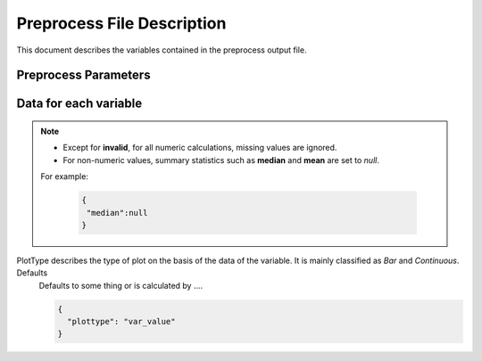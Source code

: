 Preprocess File Description
===========================

This document describes the variables contained in the preprocess output file.

Preprocess Parameters
---------------------

.. data:: variables

  Dictionary containing variable metadata

  .. code-block:: json

   {
     "variables":{
        "var_1":{
            ...variable specific data...
        },
        "var_2":{
            ..variable specific data...
        }
      }
    }

Data for each variable
----------------------------

.. note::

    - Except for **invalid**, for all numeric calculations, missing values are ignored.
    - For non-numeric values, summary statistics such as **median** and **mean** are set to `null`.
    For example:

        .. code-block:: json

         {
          "median":null
         }


.. data:: varnameSumStat

    Variable name as defined in the source file.
    If no column names are specified, defaults to `col_1`, `col_2`, etc.

    .. code-block:: json

        {
          "varnameSumStat": "cylinder count"
        }

.. data:: labl

    Variable label.  Defaults to an empty string.

    .. code-block:: json

       {
         "label" : "Cylinder count for combustion engine"
       }

    Default label.

    .. code-block:: json

     {
       "label" : ""
     }


.. data:: numchar

    Numchar attribute descirbes the classification of the data into two types `Character` and `Numeric`. Defaults
    Defaults to some thing or is calculated by ....

    .. code-block:: json

        {
          "numchar": "var_value"
        }

.. data:: nature

    Nature attribute describes the classification of data into `Nominal`,  `Ordinal`,  `Ratio`,  `Interval`,  `Percentage`. Defaults
    Defaults to some thing or is calculated by ....

    .. code-block:: json

        {
          "nature": "var_value"
        }

.. data:: binary

    Binary represents the data of variables in a form where they can only take two values `0` and `1`. Defaults
    Defaults to some thing or is calculated by ....

    .. code-block:: json

        {
          "binary": "var_value"
        }

.. data:: interval

    It referes to the representation of the variables in certain intervals of values. Defaults
    Defaults to some thing or is calculated by ....

    .. code-block:: json

        {
          "interval": "var_value"
        }

.. data:: time

    TODO: Description of the variable. Defaults
    Defaults to some thing or is calculated by ....

    .. code-block:: json

        {
          "time": "var_value"
        }

.. data:: invalid

    Invalid represents the count of missing values ( `NA`,`Null`, empty cells, etc) in the data of the given variable. Defaults
    Defaults to some thing or is calculated by ....

    .. code-block:: json

        {
          "invalid": 1234
        }

.. data:: valid

    It refers to the data in the variable anything but not `invalid`. Defaults
    Defaults to some thing or is calculated by ....

    .. code-block:: json

        {
          "valid": 1234
        }

.. data:: uniques

    Uniques represents the count of unique values in the data of the given variable. Defaults
    Defaults to some thing or is calculated by ....

    .. code-block:: json

        {
          "uniques": 1234
        }

.. data:: median

    Median for a *numeric* variable. It represents the value lying at the midpoint of a frequency distribution.
     For non-numeric values, or if all values are missing, this value is set to null..

    .. code-block:: json

        {
          "median": 1234
        }

.. data:: mean

    Mean for a *numeric* variable.It represents the average of the numbers in the data of the given variable.
    For non-numeric values, or if all values are missing, this value is set to null.


    .. code-block:: json

        {
          "mean": 1234.56
        }

.. data:: max

    It is the maximum value among the values of the variable. Defaults
    Defaults to some thing or is calculated by ....

    .. code-block:: json

        {
          "max": 1234
        }

.. data:: min

    Min represents the minimum or least value in the data of the given variable.
     Defaults Defaults to some thing or is calculated by ….

    .. code-block:: json

        {
          "min": 1234
        }

.. data:: mode

    The value of the most frequently occurring variable.  If more than
    multiple variable share the highest number of occurrences, up to the first 5 are displayed.
    In the example below, each of the 5 values occurred 20 times.

    .. code-block:: json

        {
          "mode" : ["bananas", "apple", "grapes", "strawberries", "oranges"]
        }

    Another example:

    .. code-block:: json

        {
          "mode" : [1999, 1998, 1997]
        }

.. data:: freqmode

    It is a part of mode which represents the `count/frequence` of the mode of the given variable. Defaults
    Defaults to some thing or is calculated by ....

    .. code-block:: json

        {
          "freqmode": 1234
        }

.. data:: fewest

    fewest represents the value of the least frequently occurring variable. If more than multiple variable share the highest number of occurrences, up to the first 5 are displayed. Defaults
    Defaults to some thing or is calculated by ....

    .. code-block:: json

        {
          "fewest": "var_value"
        }

.. data:: freqfewest

    It is a part of fewest which represents the `count/frequence` of the fewest of the given variable. Defaults
    Defaults to some thing or is calculated by ....

    .. code-block:: json

        {
          "freqfewest": 1234
        }

.. data:: mid

    TODO: Description of the variable. Defaults
    Defaults to some thing or is calculated by ....

    .. code-block:: json

        {
          "mid": "var_value"
        }

.. data:: freqmid

    It is a part of mid which represents the `count/frequence` of the mid of the given variable. Defaults
    Defaults to some thing or is calculated by ....

    .. code-block:: json

        {
          "freqmid": 1234
        }

.. data:: sd

    sd represents the `Standard deviation`, which is the measure of how spread out the numbers are in the data. Defaults
    Defaults to some thing or is calculated by ....

    .. code-block:: json

        {
          "sd": 1234
        }

.. data:: herfindahl

    TODO: Description of the variable. Defaults
    Defaults to some thing or is calculated by ....

    .. code-block:: json

        {
          "herfindahl": 1234
        }

.. data:: plotvalues

    It represents the array of the values to draw the `bar` plot. Defaults
    Defaults to some thing or is calculated by ....

    .. code-block:: json

        {
          "plotvalues": 1234
        }

.. data:: plottype
PlotType describes the type of plot on the basis of the data of the variable. It is mainly classified as `Bar` and `Continuous`. Defaults
    Defaults to some thing or is calculated by ....

    .. code-block:: json

        {
          "plottype": "var_value"
        }

.. data:: plotx

    plotx describes the x-coordinates of the plot drawn using the data of the given variable. Defaults
    Defaults to some thing or is calculated by ....

    .. code-block:: json

        {
          "plotx": 1234
        }

.. data:: ploty

    ploty describes the y-coordinates of the plot drawn using the data of the given variable. Defaults
    Defaults to some thing or is calculated by ....

    .. code-block:: json

        {
          "ploty": 1234
        }

.. data:: cdfplottype

    CDF : cumulative distribution function. The cdf plot represent the cumulative distribution of the data of the variable. Defaults
    Defaults to some thing or is calculated by ....

    .. code-block:: json

        {
          "cdfplottype": "var_value"
        }

.. data:: cdfplotx

    cdfplotx describes the x-coordinates of the `cdf plot` drawn using the data of the given variable. Defaults
    Defaults to some thing or is calculated by ....

    .. code-block:: json

        {
          "cdfplotx": 1234
        }

.. data:: cdfploty

    cdfploty describes the x-coordinates of the `cdf plot` drawn using the data of the given variable. Defaults
    Defaults to some thing or is calculated by ....

    .. code-block:: json

        {
          "cdfploty": 1234
        }

.. data:: defaultInterval

    It represents the user input for the interval from the interface if user wants the variable to have default interval.
    The definition of this remains the same as interval. Defaults
    Defaults to some thing or is calculated by ....

    .. code-block:: json

        {
          "defaultInterval": "var_value"
        }

.. data:: defaultNumchar

    It represents the user input for the numchar from the interface if user wants the variable to have default numchar. The definition of this remains the same as numchar
    Defaults to some thing or is calculated by ....

    .. code-block:: json

        {
          "defaultNumchar": "var_value"
        }

.. data:: defaultNature

    It represents the user input for the nature from the interface if user wants the variable to have default nature. The definition of this remains the same as nature
    Defaults to some thing or is calculated by ....

    .. code-block:: json

        {
          "defaultNature": "var_value"
        }

.. data:: defaultBinary

    It represents the user input for the binary from the interface if user wants the variable to have default binary. The definition of this remains the same as binary
    Defaults to some thing or is calculated by ....

    .. code-block:: json

        {
          "defaultBinary": "var_value"
        }

.. data:: defaultTime

    It represents the user input for the time from the interface if user wants the variable to have default time. The definition of this remains the same as time
    Defaults to some thing or is calculated by ....

    .. code-block:: json

        {
          "defaultTime": "var_value"
        }

